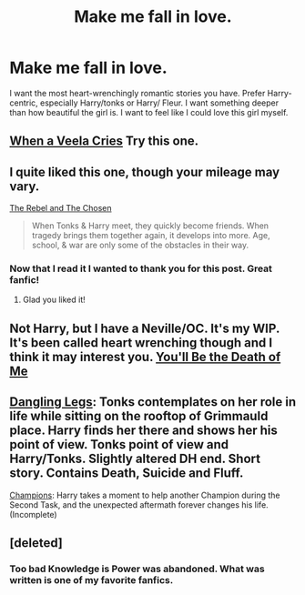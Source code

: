 #+TITLE: Make me fall in love.

* Make me fall in love.
:PROPERTIES:
:Author: Mooglemonkey
:Score: 14
:DateUnix: 1420811294.0
:DateShort: 2015-Jan-09
:FlairText: Request
:END:
I want the most heart-wrenchingly romantic stories you have. Prefer Harry-centric, especially Harry/tonks or Harry/ Fleur. I want something deeper than how beautiful the girl is. I want to feel like I could love this girl myself.


** [[https://www.fanfiction.net/s/7544355/1/When-a-Veela-Cries][When a Veela Cries]] Try this one.
:PROPERTIES:
:Author: Pornaldo
:Score: 3
:DateUnix: 1420841951.0
:DateShort: 2015-Jan-10
:END:


** I quite liked this one, though your mileage may vary.

[[https://www.fanfiction.net/s/6740130/1/The-Rebel-and-The-Chosen][The Rebel and The Chosen]]

#+begin_quote
  When Tonks & Harry meet, they quickly become friends. When tragedy brings them together again, it develops into more. Age, school, & war are only some of the obstacles in their way.
#+end_quote
:PROPERTIES:
:Score: 2
:DateUnix: 1420816125.0
:DateShort: 2015-Jan-09
:END:

*** Now that I read it I wanted to thank you for this post. Great fanfic!
:PROPERTIES:
:Author: UndeadBBQ
:Score: 2
:DateUnix: 1421010793.0
:DateShort: 2015-Jan-12
:END:

**** Glad you liked it!
:PROPERTIES:
:Score: 1
:DateUnix: 1421011574.0
:DateShort: 2015-Jan-12
:END:


** Not Harry, but I have a Neville/OC. It's my WIP. It's been called heart wrenching though and I think it may interest you. [[https://www.fanfiction.net/s/9738656/1/You-ll-Be-The-Death-of-Me][You'll Be the Death of Me]]
:PROPERTIES:
:Author: grace644
:Score: 2
:DateUnix: 1420815557.0
:DateShort: 2015-Jan-09
:END:


** [[https://www.fanfiction.net/s/4978002/1/Dangling-Legs][Dangling Legs]]: Tonks contemplates on her role in life while sitting on the rooftop of Grimmauld place. Harry finds her there and shows her his point of view. Tonks point of view and Harry/Tonks. Slightly altered DH end. Short story. Contains Death, Suicide and Fluff.

[[https://www.fanfiction.net/s/6174426/1/Champions][Champions]]: Harry takes a moment to help another Champion during the Second Task, and the unexpected aftermath forever changes his life. (Incomplete)
:PROPERTIES:
:Author: SymphonySamurai
:Score: 1
:DateUnix: 1420874376.0
:DateShort: 2015-Jan-10
:END:


** [deleted]
:PROPERTIES:
:Score: 1
:DateUnix: 1420841354.0
:DateShort: 2015-Jan-10
:END:

*** Too bad Knowledge is Power was abandoned. What was written is one of my favorite fanfics.
:PROPERTIES:
:Author: jaysrule24
:Score: 1
:DateUnix: 1420861812.0
:DateShort: 2015-Jan-10
:END:
